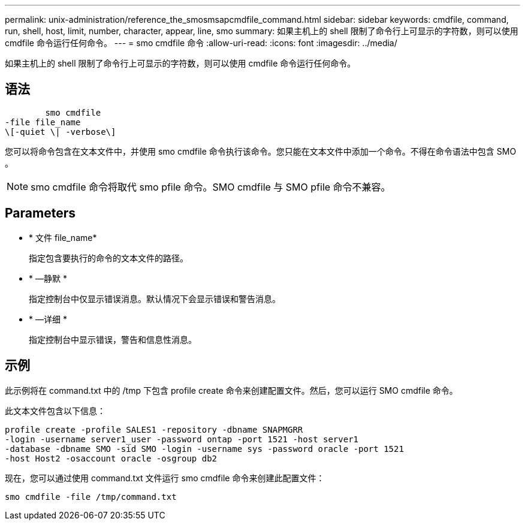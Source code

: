 ---
permalink: unix-administration/reference_the_smosmsapcmdfile_command.html 
sidebar: sidebar 
keywords: cmdfile, command, run, shell, host, limit, number, character, appear, line, smo 
summary: 如果主机上的 shell 限制了命令行上可显示的字符数，则可以使用 cmdfile 命令运行任何命令。 
---
= smo cmdfile 命令
:allow-uri-read: 
:icons: font
:imagesdir: ../media/


[role="lead"]
如果主机上的 shell 限制了命令行上可显示的字符数，则可以使用 cmdfile 命令运行任何命令。



== 语法

[listing]
----

        smo cmdfile
-file file_name
\[-quiet \| -verbose\]
----
您可以将命令包含在文本文件中，并使用 smo cmdfile 命令执行该命令。您只能在文本文件中添加一个命令。不得在命令语法中包含 SMO 。


NOTE: smo cmdfile 命令将取代 smo pfile 命令。SMO cmdfile 与 SMO pfile 命令不兼容。



== Parameters

* * 文件 file_name*
+
指定包含要执行的命令的文本文件的路径。

* * —静默 *
+
指定控制台中仅显示错误消息。默认情况下会显示错误和警告消息。

* * —详细 *
+
指定控制台中显示错误，警告和信息性消息。





== 示例

此示例将在 command.txt 中的 /tmp 下包含 profile create 命令来创建配置文件。然后，您可以运行 SMO cmdfile 命令。

此文本文件包含以下信息：

[listing]
----
profile create -profile SALES1 -repository -dbname SNAPMGRR
-login -username server1_user -password ontap -port 1521 -host server1
-database -dbname SMO -sid SMO -login -username sys -password oracle -port 1521
-host Host2 -osaccount oracle -osgroup db2
----
现在，您可以通过使用 command.txt 文件运行 smo cmdfile 命令来创建此配置文件：

[listing]
----
smo cmdfile -file /tmp/command.txt
----